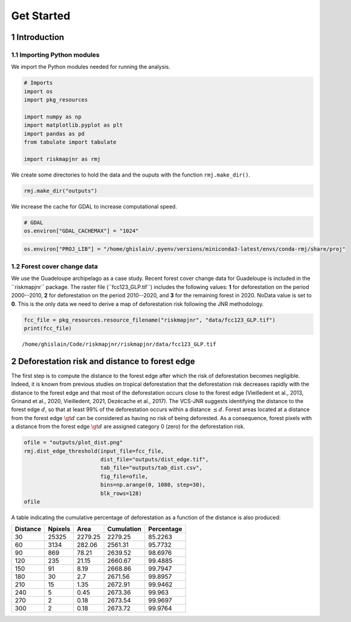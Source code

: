 ===========
Get Started
===========




1 Introduction
--------------

1.1 Importing Python modules
~~~~~~~~~~~~~~~~~~~~~~~~~~~~

We import the Python modules needed for running the analysis.

.. code:: python

    # Imports
    import os
    import pkg_resources

    import numpy as np
    import matplotlib.pyplot as plt
    import pandas as pd
    from tabulate import tabulate

    import riskmapjnr as rmj

We create some directories to hold the data and the ouputs with the
function ``rmj.make_dir()``.

.. code:: python

    rmj.make_dir("outputs")

We increase the cache for GDAL to increase computational speed.

.. code:: python

    # GDAL
    os.environ["GDAL_CACHEMAX"] = "1024"

.. code:: python

    os.environ["PROJ_LIB"] = "/home/ghislain/.pyenv/versions/miniconda3-latest/envs/conda-rmj/share/proj"

1.2 Forest cover change data
~~~~~~~~~~~~~~~~~~~~~~~~~~~~

We use the Guadeloupe archipelago as a case study. Recent forest cover
change data for Guadeloupe is included in the \`\`riskmapjnr\`\`
package. The raster file (\`\`fcc123\_GLP.tif\`\`) includes the following
values: **1** for deforestation on the period 2000--2010, **2** for
deforestation on the period 2010--2020, and **3** for the remaining
forest in 2020. NoData value is set to **0**. This is the only data we
need to derive a map of deforestation risk following the JNR
methodology.

.. code:: python

    fcc_file = pkg_resources.resource_filename("riskmapjnr", "data/fcc123_GLP.tif")
    print(fcc_file)

::

    /home/ghislain/Code/riskmapjnr/riskmapjnr/data/fcc123_GLP.tif

2 Deforestation risk and distance to forest edge
------------------------------------------------

The first step is to compute the distance to the forest edge after
which the risk of deforestation becomes negligible. Indeed, it is
known from previous studies on tropical deforestation that the
deforestation risk decreases rapidly with the distance to the forest
edge and that most of the deforestation occurs close to the forest
edge (Vieilledent et al., 2013, Grinand et al., 2020, Vieilledent,
2021, Dezécache et al., 2017). The VCS-JNR suggests identifying the
distance to the forest edge :math:`d`, so that at least 99% of the
deforestation occurs within a distance :math:`\leq d`. Forest areas located at
a distance from the forest edge :math:`\gt d` can be considered as having no
risk of being deforested. As a consequence, forest pixels with a
distance from the forest edge :math:`\gt d` are assigned category 0 (zero) for
the deforestation risk.

.. code:: python

    ofile = "outputs/plot_dist.png"
    rmj.dist_edge_threshold(input_file=fcc_file,
                            dist_file="outputs/dist_edge.tif",
                            tab_file="outputs/tab_dist.csv",
                            fig_file=ofile,
                            bins=np.arange(0, 1080, step=30),
                            blk_rows=128)
    ofile

.. image:: outputs/plot_dist.png
    :width: 600

A table indicating the cumulative percentage of deforestation as a function of the distance is also produced:

.. table::

    +----------+---------+---------+------------+------------+
    | Distance | Npixels |    Area | Cumulation | Percentage |
    +==========+=========+=========+============+============+
    |       30 |   25325 | 2279.25 |    2279.25 |    85.2263 |
    +----------+---------+---------+------------+------------+
    |       60 |    3134 |  282.06 |    2561.31 |    95.7732 |
    +----------+---------+---------+------------+------------+
    |       90 |     869 |   78.21 |    2639.52 |    98.6976 |
    +----------+---------+---------+------------+------------+
    |      120 |     235 |   21.15 |    2660.67 |    99.4885 |
    +----------+---------+---------+------------+------------+
    |      150 |      91 |    8.19 |    2668.86 |    99.7947 |
    +----------+---------+---------+------------+------------+
    |      180 |      30 |     2.7 |    2671.56 |    99.8957 |
    +----------+---------+---------+------------+------------+
    |      210 |      15 |    1.35 |    2672.91 |    99.9462 |
    +----------+---------+---------+------------+------------+
    |      240 |       5 |    0.45 |    2673.36 |     99.963 |
    +----------+---------+---------+------------+------------+
    |      270 |       2 |    0.18 |    2673.54 |    99.9697 |
    +----------+---------+---------+------------+------------+
    |      300 |       2 |    0.18 |    2673.72 |    99.9764 |
    +----------+---------+---------+------------+------------+
